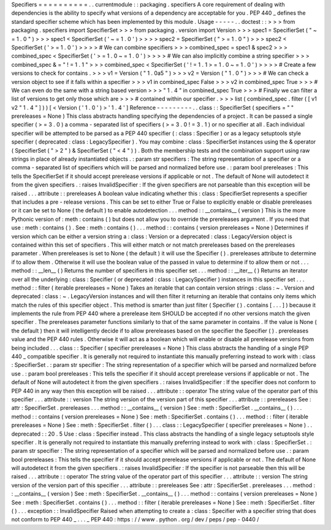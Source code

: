 Specifiers
=
=
=
=
=
=
=
=
=
=
.
.
currentmodule
:
:
packaging
.
specifiers
A
core
requirement
of
dealing
with
dependencies
is
the
ability
to
specify
what
versions
of
a
dependency
are
acceptable
for
you
.
PEP
440
_
defines
the
standard
specifier
scheme
which
has
been
implemented
by
this
module
.
Usage
-
-
-
-
-
.
.
doctest
:
:
>
>
>
from
packaging
.
specifiers
import
SpecifierSet
>
>
>
from
packaging
.
version
import
Version
>
>
>
spec1
=
SpecifierSet
(
"
~
=
1
.
0
"
)
>
>
>
spec1
<
SpecifierSet
(
'
~
=
1
.
0
'
)
>
>
>
>
spec2
=
SpecifierSet
(
"
>
=
1
.
0
"
)
>
>
>
spec2
<
SpecifierSet
(
'
>
=
1
.
0
'
)
>
>
>
>
#
We
can
combine
specifiers
>
>
>
combined_spec
=
spec1
&
spec2
>
>
>
combined_spec
<
SpecifierSet
(
'
>
=
1
.
0
~
=
1
.
0
'
)
>
>
>
>
#
We
can
also
implicitly
combine
a
string
specifier
>
>
>
combined_spec
&
=
"
!
=
1
.
1
"
>
>
>
combined_spec
<
SpecifierSet
(
'
!
=
1
.
1
>
=
1
.
0
~
=
1
.
0
'
)
>
>
>
>
#
Create
a
few
versions
to
check
for
contains
.
>
>
>
v1
=
Version
(
"
1
.
0a5
"
)
>
>
>
v2
=
Version
(
"
1
.
0
"
)
>
>
>
#
We
can
check
a
version
object
to
see
if
it
falls
within
a
specifier
>
>
>
v1
in
combined_spec
False
>
>
>
v2
in
combined_spec
True
>
>
>
#
We
can
even
do
the
same
with
a
string
based
version
>
>
>
"
1
.
4
"
in
combined_spec
True
>
>
>
#
Finally
we
can
filter
a
list
of
versions
to
get
only
those
which
are
>
>
>
#
contained
within
our
specifier
.
>
>
>
list
(
combined_spec
.
filter
(
[
v1
v2
"
1
.
4
"
]
)
)
[
<
Version
(
'
1
.
0
'
)
>
'
1
.
4
'
]
Reference
-
-
-
-
-
-
-
-
-
.
.
class
:
:
SpecifierSet
(
specifiers
=
"
"
prereleases
=
None
)
This
class
abstracts
handling
specifying
the
dependencies
of
a
project
.
It
can
be
passed
a
single
specifier
(
>
=
3
.
0
)
a
comma
-
separated
list
of
specifiers
(
>
=
3
.
0
!
=
3
.
1
)
or
no
specifier
at
all
.
Each
individual
specifier
will
be
attempted
to
be
parsed
as
a
PEP
440
specifier
(
:
class
:
Specifier
)
or
as
a
legacy
setuptools
style
specifier
(
deprecated
:
class
:
LegacySpecifier
)
.
You
may
combine
:
class
:
SpecifierSet
instances
using
the
&
operator
(
SpecifierSet
(
"
>
2
"
)
&
SpecifierSet
(
"
<
4
"
)
)
.
Both
the
membership
tests
and
the
combination
support
using
raw
strings
in
place
of
already
instantiated
objects
.
:
param
str
specifiers
:
The
string
representation
of
a
specifier
or
a
comma
-
separated
list
of
specifiers
which
will
be
parsed
and
normalized
before
use
.
:
param
bool
prereleases
:
This
tells
the
SpecifierSet
if
it
should
accept
prerelease
versions
if
applicable
or
not
.
The
default
of
None
will
autodetect
it
from
the
given
specifiers
.
:
raises
InvalidSpecifier
:
If
the
given
specifiers
are
not
parseable
than
this
exception
will
be
raised
.
.
.
attribute
:
:
prereleases
A
boolean
value
indicating
whether
this
:
class
:
SpecifierSet
represents
a
specifier
that
includes
a
pre
-
release
versions
.
This
can
be
set
to
either
True
or
False
to
explicitly
enable
or
disable
prereleases
or
it
can
be
set
to
None
(
the
default
)
to
enable
autodetection
.
.
.
method
:
:
__contains__
(
version
)
This
is
the
more
Pythonic
version
of
:
meth
:
contains
(
)
but
does
not
allow
you
to
override
the
prereleases
argument
.
If
you
need
that
use
:
meth
:
contains
(
)
.
See
:
meth
:
contains
(
)
.
.
.
method
:
:
contains
(
version
prereleases
=
None
)
Determines
if
version
which
can
be
either
a
version
string
a
:
class
:
Version
or
a
deprecated
:
class
:
LegacyVersion
object
is
contained
within
this
set
of
specifiers
.
This
will
either
match
or
not
match
prereleases
based
on
the
prereleases
parameter
.
When
prereleases
is
set
to
None
(
the
default
)
it
will
use
the
Specifier
(
)
.
prereleases
attribute
to
determine
if
to
allow
them
.
Otherwise
it
will
use
the
boolean
value
of
the
passed
in
value
to
determine
if
to
allow
them
or
not
.
.
.
method
:
:
__len__
(
)
Returns
the
number
of
specifiers
in
this
specifier
set
.
.
.
method
:
:
__iter__
(
)
Returns
an
iterator
over
all
the
underlying
:
class
:
Specifier
(
or
deprecated
:
class
:
LegacySpecifier
)
instances
in
this
specifier
set
.
.
.
method
:
:
filter
(
iterable
prereleases
=
None
)
Takes
an
iterable
that
can
contain
version
strings
:
class
:
~
.
Version
and
deprecated
:
class
:
~
.
LegacyVersion
instances
and
will
then
filter
it
returning
an
iterable
that
contains
only
items
which
match
the
rules
of
this
specifier
object
.
This
method
is
smarter
than
just
filter
(
Specifier
(
)
.
contains
[
.
.
.
]
)
because
it
implements
the
rule
from
PEP
440
where
a
prerelease
item
SHOULD
be
accepted
if
no
other
versions
match
the
given
specifier
.
The
prereleases
parameter
functions
similarly
to
that
of
the
same
parameter
in
contains
.
If
the
value
is
None
(
the
default
)
then
it
will
intelligently
decide
if
to
allow
prereleases
based
on
the
specifier
the
Specifier
(
)
.
prereleases
value
and
the
PEP
440
rules
.
Otherwise
it
will
act
as
a
boolean
which
will
enable
or
disable
all
prerelease
versions
from
being
included
.
.
.
class
:
:
Specifier
(
specifier
prereleases
=
None
)
This
class
abstracts
the
handling
of
a
single
PEP
440
_
compatible
specifier
.
It
is
generally
not
required
to
instantiate
this
manually
preferring
instead
to
work
with
:
class
:
SpecifierSet
.
:
param
str
specifier
:
The
string
representation
of
a
specifier
which
will
be
parsed
and
normalized
before
use
.
:
param
bool
prereleases
:
This
tells
the
specifier
if
it
should
accept
prerelease
versions
if
applicable
or
not
.
The
default
of
None
will
autodetect
it
from
the
given
specifiers
.
:
raises
InvalidSpecifier
:
If
the
specifier
does
not
conform
to
PEP
440
in
any
way
then
this
exception
will
be
raised
.
.
.
attribute
:
:
operator
The
string
value
of
the
operator
part
of
this
specifier
.
.
.
attribute
:
:
version
The
string
version
of
the
version
part
of
this
specifier
.
.
.
attribute
:
:
prereleases
See
:
attr
:
SpecifierSet
.
prereleases
.
.
.
method
:
:
__contains__
(
version
)
See
:
meth
:
SpecifierSet
.
__contains__
(
)
.
.
.
method
:
:
contains
(
version
prereleases
=
None
)
See
:
meth
:
SpecifierSet
.
contains
(
)
.
.
.
method
:
:
filter
(
iterable
prereleases
=
None
)
See
:
meth
:
SpecifierSet
.
filter
(
)
.
.
.
class
:
:
LegacySpecifier
(
specifier
prereleases
=
None
)
.
.
deprecated
:
:
20
.
5
Use
:
class
:
Specifier
instead
.
This
class
abstracts
the
handling
of
a
single
legacy
setuptools
style
specifier
.
It
is
generally
not
required
to
instantiate
this
manually
preferring
instead
to
work
with
:
class
:
SpecifierSet
.
:
param
str
specifier
:
The
string
representation
of
a
specifier
which
will
be
parsed
and
normalized
before
use
.
:
param
bool
prereleases
:
This
tells
the
specifier
if
it
should
accept
prerelease
versions
if
applicable
or
not
.
The
default
of
None
will
autodetect
it
from
the
given
specifiers
.
:
raises
InvalidSpecifier
:
If
the
specifier
is
not
parseable
then
this
will
be
raised
.
.
.
attribute
:
:
operator
The
string
value
of
the
operator
part
of
this
specifier
.
.
.
attribute
:
:
version
The
string
version
of
the
version
part
of
this
specifier
.
.
.
attribute
:
:
prereleases
See
:
attr
:
SpecifierSet
.
prereleases
.
.
.
method
:
:
__contains__
(
version
)
See
:
meth
:
SpecifierSet
.
__contains__
(
)
.
.
.
method
:
:
contains
(
version
prereleases
=
None
)
See
:
meth
:
SpecifierSet
.
contains
(
)
.
.
.
method
:
:
filter
(
iterable
prereleases
=
None
)
See
:
meth
:
SpecifierSet
.
filter
(
)
.
.
.
exception
:
:
InvalidSpecifier
Raised
when
attempting
to
create
a
:
class
:
Specifier
with
a
specifier
string
that
does
not
conform
to
PEP
440
_
.
.
.
_
PEP
440
:
https
:
/
/
www
.
python
.
org
/
dev
/
peps
/
pep
-
0440
/
